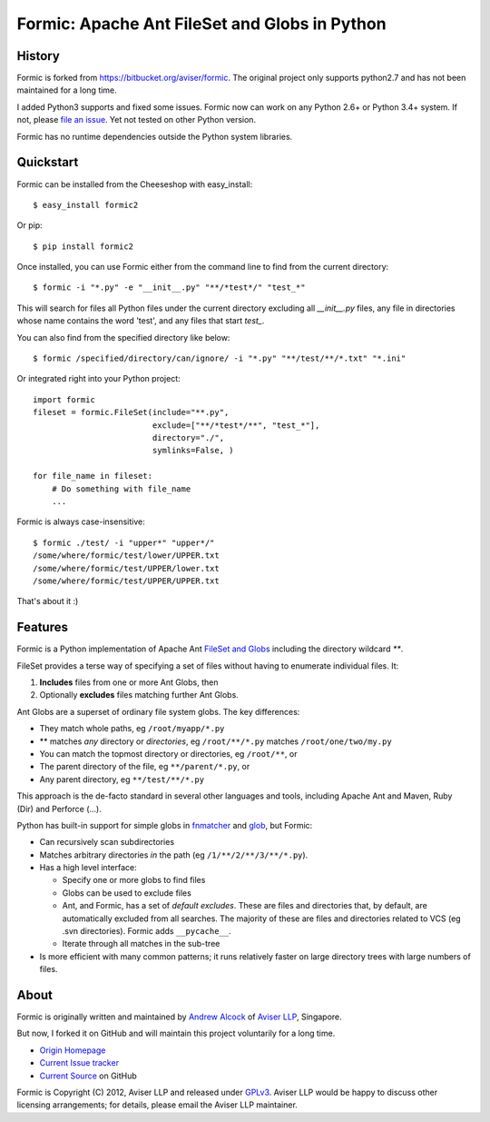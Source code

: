 Formic: Apache Ant FileSet and Globs in Python
==============================================

History
-------

Formic is forked from https://bitbucket.org/aviser/formic. The original project only supports python2.7 and has not been maintained for a long time.

I added Python3 supports and fixed some issues.
Formic now can work on any Python 2.6+ or Python 3.4+ system. If not, please `file an issue <https://github.com/wolfhong/formic/issues/new>`_. Yet not tested on other Python version.

Formic has no runtime dependencies outside the Python system libraries.

Quickstart
----------

Formic can be installed from the Cheeseshop with easy_install::

   $ easy_install formic2

Or pip::

   $ pip install formic2

Once installed, you can use Formic either from the command line to find from the current directory::

   $ formic -i "*.py" -e "__init__.py" "**/*test*/" "test_*"

This will search for files all Python files under the current directory
excluding all `__init__.py` files, any file in directories whose name contains
the word 'test', and any files that start `test_`.

You can also find from the specified directory like below::

   $ formic /specified/directory/can/ignore/ -i "*.py" "**/test/**/*.txt" "*.ini"

Or integrated right into your Python project::

    import formic
    fileset = formic.FileSet(include="**.py",
                             exclude=["**/*test*/**", "test_*"],
                             directory="./",
                             symlinks=False, )

    for file_name in fileset:
        # Do something with file_name
        ...

Formic is always case-insensitive::

    $ formic ./test/ -i "upper*" "upper*/"
    /some/where/formic/test/lower/UPPER.txt
    /some/where/formic/test/UPPER/lower.txt
    /some/where/formic/test/UPPER/UPPER.txt

That's about it :)

Features
--------

Formic is a Python implementation of Apache Ant `FileSet and Globs
<http://ant.apache.org/manual/dirtasks.html#patterns>`_ including the directory wildcard `**`.

FileSet provides a terse way of specifying a set of files without having to enumerate individual files. It:

1. **Includes** files from one or more Ant Globs, then
2. Optionally **excludes** files matching further Ant Globs.

Ant Globs are a superset of ordinary file system globs. The key differences:

* They match whole paths, eg ``/root/myapp/*.py``
* \*\* matches *any* directory or *directories*, eg ``/root/**/*.py`` matches
  ``/root/one/two/my.py``
* You can match the topmost directory or directories, eg ``/root/**``, or
* The parent directory of the file, eg ``**/parent/*.py``, or
* Any parent directory, eg ``**/test/**/*.py``

This approach is the de-facto standard in several other languages and tools,
including Apache Ant and Maven, Ruby (Dir) and Perforce (...).

Python has built-in support for simple globs in `fnmatcher
<http://docs.python.org/library/fnmatch.html>`_ and `glob
<http://docs.python.org/library/glob.html>`_, but Formic:

* Can recursively scan subdirectories
* Matches arbitrary directories *in* the path (eg ``/1/**/2/**/3/**/*.py``).
* Has a high level interface:

  * Specify one or more globs to find files
  * Globs can be used to exclude files
  * Ant, and Formic, has a set of *default excludes*. These are files and
    directories that, by default, are automatically excluded from all searches.
    The majority of these are files and directories related to VCS (eg .svn
    directories). Formic adds ``__pycache__``.
  * Iterate through all matches in the sub-tree

* Is more efficient with many common patterns; it runs relatively faster on large directory trees with large numbers of files.

About
-----

Formic is originally written and maintained by `Andrew Alcock <mailto:formic@aviser.asia>`_ of `Aviser LLP <http://www.aviser.asia>`_, Singapore.

But now, I forked it on GitHub and will maintain this project voluntarily for a long time.

* `Origin Homepage <http://www.aviser.asia/formic>`_
* `Current Issue tracker <https://github.com/wolfhong/formic/issues?status=new&status=open>`_
* `Current Source <https://github.com/wolfhong/formic>`_ on GitHub

Formic is Copyright (C) 2012, Aviser LLP and released under
`GPLv3 <http://www.gnu.org/licenses/gpl.html>`_. Aviser LLP would be happy to discuss other licensing arrangements; for details, please email the Aviser LLP maintainer.
